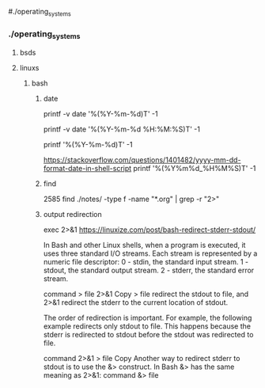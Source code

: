 #./operating_systems

*** ./operating_systems
**** bsds
**** linuxs
***** bash
****** date
# -1 -> explicit current date, bash >=4.3 defaults to current time if not provided
# -2 -> start time for shell
printf -v date '%(%Y-%m-%d)T\n' -1

# put current date as yyyy-mm-dd HH:MM:SS in $date
printf -v date '%(%Y-%m-%d %H:%M:%S)T\n' -1

# to print directly remove -v flag, as such:
printf '%(%Y-%m-%d)T\n' -1
# -> current date printed to terminal
[[https://stackoverflow.com/questions/1401482/yyyy-mm-dd-format-date-in-shell-script]]
printf '%(%Y%m%d_%H%M%S)T' -1

****** find
 2585  find ./notes/ -type f -name "*.org" | grep -r "2>"
****** output redirection


exec 2>&1                                                                                                                                                                                                                                                                     
[[https://linuxize.com/post/bash-redirect-stderr-stdout/]]

In Bash and other Linux shells, when a program is executed, it uses three standard I/O streams. Each stream is represented by a numeric file descriptor:
0 - stdin, the standard input stream.
1 - stdout, the standard output stream.
2 - stderr, the standard error stream.

command > file 2>&1
Copy
> file redirect the stdout to file, and 2>&1 redirect the stderr to the current location of stdout.

The order of redirection is important. For example, the following example redirects only stdout to file. This happens because the stderr is redirected to stdout before the stdout was redirected to file.

command 2>&1 > file
Copy
Another way to redirect stderr to stdout is to use the &> construct. In Bash &> has the same meaning as 2>&1:
command &> file


